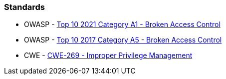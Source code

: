 === Standards

* OWASP - https://owasp.org/Top10/A01_2021-Broken_Access_Control/[Top 10 2021 Category A1 - Broken Access Control]
* OWASP - https://owasp.org/www-project-top-ten/2017/A5_2017-Broken_Access_Control[Top 10 2017 Category A5 - Broken Access Control]
* CWE - https://cwe.mitre.org/data/definitions/284[CWE-269 - Improper Privilege Management]